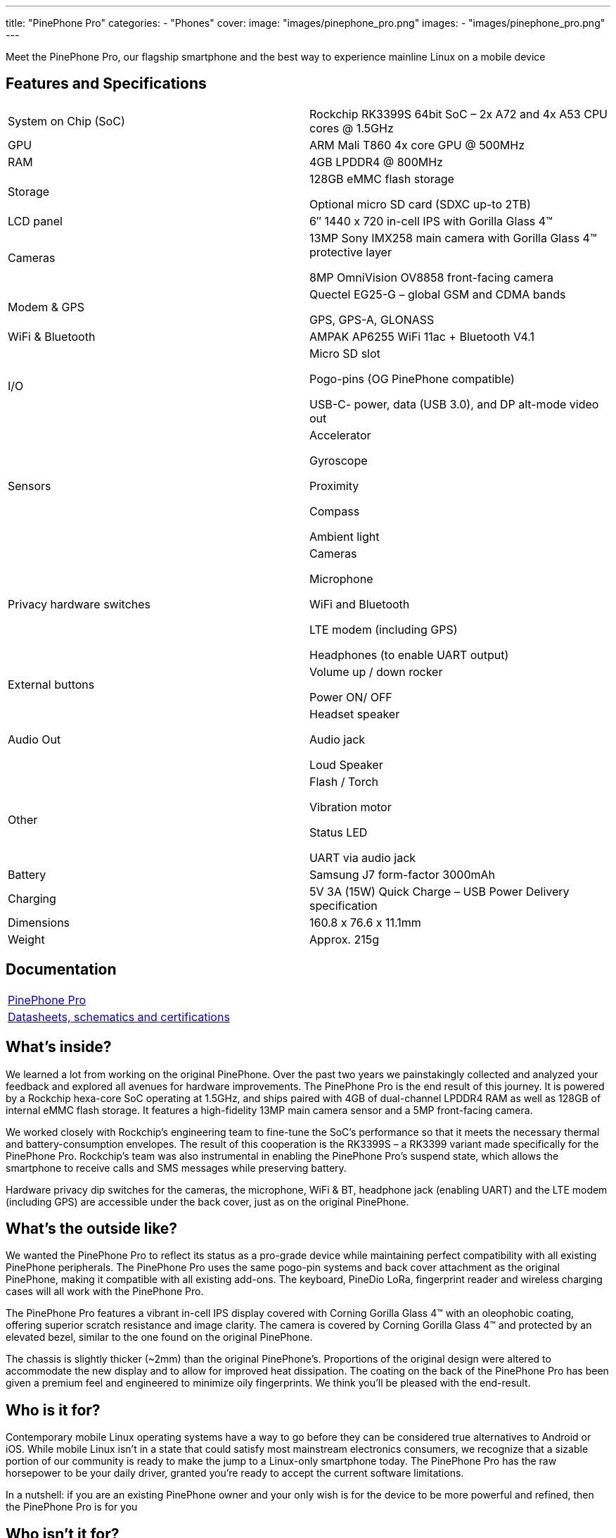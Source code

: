 ---
title: "PinePhone Pro"
categories: 
  - "Phones"
cover: 
  image: "images/pinephone_pro.png"
images:
  - "images/pinephone_pro.png"
---

Meet the PinePhone Pro, our flagship smartphone and the best way to experience mainline Linux on a mobile device

== Features and Specifications

[cols="1,1"]
|===
| System on Chip (SoC)
| Rockchip RK3399S 64bit SoC – 2x A72 and 4x A53 CPU cores @ 1.5GHz

| GPU
| ARM Mali T860 4x core GPU @ 500MHz

| RAM
| 4GB LPDDR4 @ 800MHz

| Storage
| 128GB eMMC flash storage

Optional micro SD card (SDXC up-to 2TB)

| LCD panel
| 6″ 1440 x 720 in-cell IPS with Gorilla Glass 4™ 

| Cameras
| 13MP Sony IMX258 main camera with Gorilla Glass 4™  protective layer

8MP OmniVision OV8858 front-facing camera

| Modem & GPS
| Quectel EG25-G – global GSM and CDMA bands

GPS, GPS-A, GLONASS

| WiFi & Bluetooth
| AMPAK AP6255 WiFi 11ac + Bluetooth V4.1

| I/O
| Micro SD slot

Pogo-pins (OG PinePhone compatible)

USB-C- power, data (USB 3.0), and DP alt-mode video out

| Sensors
| Accelerator

Gyroscope

Proximity

Compass

Ambient light

| Privacy hardware switches
| Cameras

Microphone

WiFi and Bluetooth

LTE modem (including GPS)

Headphones (to enable UART output)

| External buttons
| Volume up / down rocker

Power ON/ OFF

| Audio Out
| Headset speaker

Audio jack

Loud Speaker

| Other
| Flash / Torch

Vibration motor

Status LED

UART via audio jack

| Battery
| Samsung J7 form-factor 3000mAh

| Charging
| 5V 3A (15W) Quick Charge – USB Power Delivery specification

| Dimensions
| 160.8 x 76.6 x 11.1mm

| Weight
| Approx. 215g
|===

== Documentation

[cols="1"]
|===

| link:/documentation/PinePhone_Pro/[PinePhone Pro]

| link:/documentation/PinePhone_Pro/Further_information/Datasheets_schematics_and_certifications/[Datasheets, schematics and certifications]
|===

== What’s inside?

We learned a lot from working on the original PinePhone. Over the past two years we painstakingly collected and analyzed your feedback and explored all avenues for hardware improvements. The PinePhone Pro is the end result of this journey. It is powered by a Rockchip hexa-core SoC operating at 1.5GHz, and ships paired with 4GB of dual-channel LPDDR4 RAM as well as 128GB of internal eMMC flash storage. It features a high-fidelity 13MP main camera sensor and a 5MP front-facing camera.

We worked closely with Rockchip’s engineering team to fine-tune the SoC’s performance so that it meets the necessary thermal and battery-consumption envelopes. The result of this cooperation is the RK3399S – a RK3399 variant made specifically for the PinePhone Pro. Rockchip’s team was also instrumental in enabling the PinePhone Pro’s suspend state, which allows the smartphone to receive calls and SMS messages while preserving battery.

Hardware privacy dip switches for the cameras, the microphone, WiFi & BT, headphone jack (enabling UART) and the LTE modem (including GPS) are accessible under the back cover, just as on the original PinePhone.


== What’s the outside like?

We wanted the PinePhone Pro to reflect its status as a pro-grade device while maintaining perfect compatibility with all existing PinePhone peripherals. The PinePhone Pro uses the same pogo-pin systems and back cover attachment as the original PinePhone, making it compatible with all existing add-ons. The keyboard, PineDio LoRa, fingerprint reader and wireless charging cases will all work with the PinePhone Pro. 

The PinePhone Pro features a vibrant in-cell IPS display covered with Corning Gorilla Glass 4™  with an oleophobic coating, offering superior scratch resistance and image clarity. The camera is covered by Corning Gorilla Glass 4™ and protected by an elevated bezel, similar to the one found on the original PinePhone.

The chassis is slightly thicker (~2mm) than the original PinePhone’s. Proportions of the original design were altered to accommodate the new display and to allow for improved heat dissipation. The coating on the back of the PinePhone Pro has been given a premium feel and engineered to minimize oily fingerprints. We think you’ll be pleased with the end-result. 


== Who is it for?

Contemporary mobile Linux operating systems have a way to go before they can be considered true alternatives to Android or iOS. While mobile Linux isn’t in a state that could satisfy most mainstream electronics consumers, we recognize that a sizable portion of our community is ready to make the jump to a Linux-only smartphone today. The PinePhone Pro has the raw horsepower to be your daily driver, granted you’re ready to accept the current software limitations. 

In a nutshell: if you are an existing PinePhone owner and your only wish is for the device to be more powerful and refined, then the PinePhone Pro is for you


== Who isn’t it for?

We’re not in the business of selling empty promises – a much faster mainline Linux smartphone won’t make the existing operating systems more refined, nor will it magically spawn software replacements for your iOS or Android applications. There is a long road ahead of us, all of us, and it will require time and effort for the software to reach a degree of maturity that would satisfy mainstream users.

If you depend on proprietary mainstream mobile messenger applications, banking applications, use loyalty or travel apps, consume DRM media, or play mobile video games on your fruit or Android smartphone, then the PinePhone Pro is likely not for you.


== How’s the performance?

Tasks such as opening applications, browsing the internet, interacting with the user interface or watching videos are on par with recent mid-range Android smartphones. Many of you will also be happy to hear that native Linux games as well as popular retro game emulators work great on the PinePhone Pro – be it SuperTuxKart, PSP, or Dreamcast emulation, you’ll be in for a treat. 

When docked and connected to an external monitor and keyboard and mouse, the PinePhone Pro performs well when surfing the web, using the terminal or an office suite, watching 1080p videos, and even in light photo editing. The perfect pocketable Linux computer on the go.


== What does it run? 

Openness means privacy and security as well as software choice. Just as the original PinePhone, the PinePhone Pro runs mainline Linux (with patches, which are being upstreamed) with open source drivers. 


== Where do I learn more?

More information about the PinePhone Pro will be available in the days and weeks to come. We encourage you to read the October Community Update featuring an explanation of the rationale behind bringing the PinePhone Pro to the market and an account of our team’s decision-making process.

== Accessories
{{< flexbox >}}

    {{< devices/device_box link="/documentation/Phone_Accessories/Keyboard/" img="/documentation/images/PP_KB_Front-1024x576.jpg" title="PinePhone (Pro) Keyboard" text="The keyboard add-on for the PinePhone and PinePhone Pro adds a physical keyboard and a large battery.">}}

    {{< devices/device_box link="/documentation/Phone_Accessories/#_lora_add_on" img="/documentation/images/PP_LoRa.jpg" title="LoRa Add-on" text="A LoRa add-on which uses the pogo pins to interface a Semtech SX1262 LoRa module">}}

    {{< devices/device_box link="/documentation/Phone_Accessories/#_qi_wireless_charging_add_on" img="/documentation/images/PinePhone-Wireless-charger.jpg" title="Qi Wireless Charging Add-on" text="A Qi wireless charging add-on which ses the pogo pins to supply Qi Wireless and Wireless Power Consortium compatible charging. No software required.">}}

    {{< devices/device_box link="/documentation/Phone_Accessories/#_fingerprint_reader_add_on" img="/documentation/images/PinePhone-FP-Addon.jpg" title="Fingerprint Reader Add-on" text="A fingerprint reader add-on which uses the pogo pins to interface a high quality fingerprint sensor, uses open firmware for it’s i2c bridge, and can also be used for gesture navigation.">}}

    {{< devices/device_box link="https://pine64.com/product/pinephone-pro-usb-c-docking-bar/" img="/devices/images/pinephone_dock.jpg" title="USB-C Docking Bar" text="An USB-C docking bar adding an ethernet port, two USB ports, an HDMI port and a power input.">}}

    {{< devices/device_box link="https://pine64.com/product/pinephone-soft-tpu-protective-case/" img="/devices/images/pinephone_case_tpu.png" title="TPU Protective Case" text="A soft TPU protective case.">}}

    {{< devices/device_box link="https://pine64.com/product/pinebook-pinephone-pinetab-serial-console/" img="/devices/images/serial_cable.png" title="Serial Cable" text="Serial console powered by CH340 chipset enables USB-to-Serial-communication through the earphone jack for development.">}}

    {{< devices/device_box link="https://pine64.com/product/pinephone-battery-charger/" img="/devices/images/pinephone_charger.jpg" title="Battery Charger" text="An external charger for the battery.">}}

    {{< devices/device_box link="https://pine64.com/product/pinephone-flex-break-out-board/" img="/devices/images/pinephone_breakout_flex.jpg" title="Flex Break-out Board" text="A flexible break-out PCB for i2c IO expansion.">}}

    {{< devices/device_box link="https://pine64.com/product/pinephone-tempered-glass-screen-protector/" img="/devices/images/pinephone_glass.jpg" title="Tempered Glass Screen Protector" text="9H hardness tempered glass screen protector specially designed for the Pinephone and PinePhone Pro..">}}

{{</ flexbox >}}

== FAQ
=== I am a PinePhone owner – will I be able to upgrade it by installing a PinePhone Pro mainboard?

Probably not. While the PinePhone Pro’s mainboard will fit the PinePhone, the chassis, IPS display panel, cameras, the daughterboard, and thermal dissipation systems are all different. For instance, the PinePhone Pro’s cameras will not fit into the PinePhone chassis and are electrically incompatible with the PinePhone’s mainboard. Software enablement would also be required to drive the original PinePhone’s components (such as the LCD) using the PinePhone Pro’s mainboard. Thermal dissipation is another important consideration, as the higher heat output may not be trivial to overcome in the original PinePhone’s chassis.

=== Will you keep on producing and selling the original PinePhone?

Absolutely! There are many people who either need a less expensive option or simply aren’t ready to make the commitment to switch to a Linux smartphone just yet. The PinePhone will keep on catering to this crowd for the foreseeable future.

Moreover, we believe that the PinePhone will retain its position as the most popular mobile Linux development platform on the market due to its price point and broad adoption. We know that the development community depends on the PinePhone’s continued availability, so we will produce it for as long as there is demand and available components.

=== Can I use the PinePhone keyboard and other add-on back cases with the PinePhone Pro?

Yes, we designed the midframe and pogo pin layout of the PinePhone Pro to be compatible with the original PinePhone. You can expect all PinePhone accessories, bar the original PinePhone’s soft and hard protective covers, to work with the PinePhone Pro. Future accessories will strive to be compatible with both smartphones.

=== How does the PinePhone Pro compare to the Pinebook Pro performance-wise?

Although both devices use a similar SoC, due to the thermal constraints imposed by the chassis, the PinePhone Pro is around 20% slower than a Pinebook Pro. The RK3399S chips used in the PinePhone Pro are binned and voltage locked for optimal performance with sustainable power and thermal limits. That said, the perceived performance of the two devices ought to be comparable due to the PinePhone Pro’s lower screen resolution and better optimization.

=== Does the PinePhone Pro have fewer blobs and more open firmware than the original?

The PinePhone Pro is as open as the original PinePhone. Read more here.
 
=== Will PinePhone Pro’s production be affected by global component shortages?    

It is highly likely that production will be affected by global component shortages at some stage, but it is very difficult for us to determine the degree, given how hard it is to foresee how the situation will unfold in the coming months. Our website features an inventory availability, stock and shipping status page updated on a regular basis.     

=== How repairable is the PinePhone Pro?

Just as the original PinePhone, the PinePhone Pro is built to be user repairable and we will offer spare parts in the Pine Store. The store’s selection will include all parts that frequently break if the device is dropped (the screen, back case and mid section) as well as all electronic components, including the mainboard.

The PinePhone Pro is held together by standard Phillips screws – all you need to repair it is a suitable screwdriver and some spare time.
